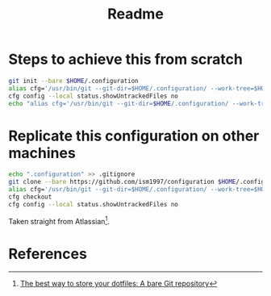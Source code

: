 #+TITLE: Readme

* Steps to achieve this from scratch

#+BEGIN_SRC bash
    git init --bare $HOME/.configuration
    alias cfg='/usr/bin/git --git-dir=$HOME/.configuration/ --work-tree=$HOME'
    cfg config --local status.showUntrackedFiles no
    echo "alias cfg='/usr/bin/git --git-dir=$HOME/.configuration/ --work-tree=$HOME'" >> $HOME/.bashrc
#+END_SRC

* Replicate this configuration on other machines

#+BEGIN_SRC bash
    echo ".configuration" >> .gitignore
    git clone --bare https://github.com/ism1997/configuration $HOME/.configuration
    alias cfg='/usr/bin/git --git-dir=$HOME/.configuration/ --work-tree=$HOME'
    cfg checkout
    cfg config --local status.showUntrackedFiles no
#+END_SRC

Taken straight from Atlassian[fn:1].

* References

[fn:1] [[https://www.atlassian.com/git/tutorials/dotfiles][The best way to store your dotfiles: A bare Git repository]]
[fn:2] [[https://www.ackama.com/blog/posts/the-best-way-to-store-your-dotfiles-a-bare-git-repository-explained]]
